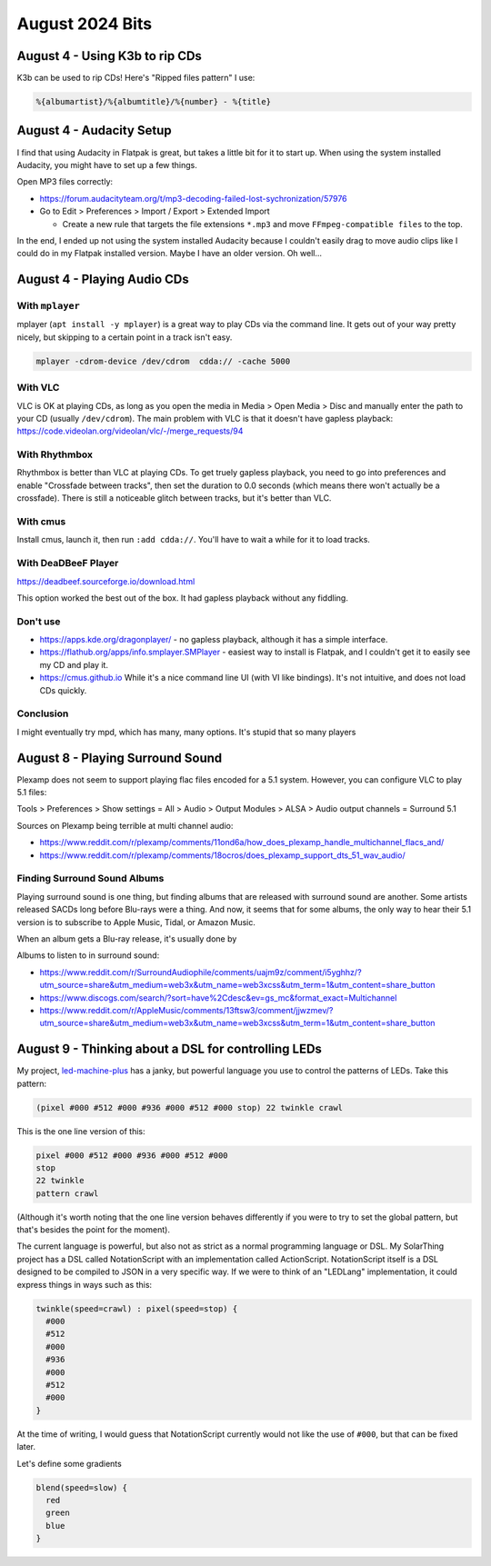 August 2024 Bits
==================


August 4 - Using K3b to rip CDs
--------------------------------

K3b can be used to rip CDs!
Here's "Ripped files pattern" I use:

.. code-block::

  %{albumartist}/%{albumtitle}/%{number} - %{title}

August 4 - Audacity Setup
---------------------------

I find that using Audacity in Flatpak is great, but takes a little bit for it to start up.
When using the system installed Audacity, you might have to set up a few things.

Open MP3 files correctly:

* https://forum.audacityteam.org/t/mp3-decoding-failed-lost-sychronization/57976
* Go to Edit > Preferences > Import / Export > Extended Import

  * Create a new rule that targets the file extensions ``*.mp3`` and move ``FFmpeg-compatible files`` to the top.

In the end, I ended up not using the system installed Audacity because I couldn't easily drag to move audio clips
like I could do in my Flatpak installed version. Maybe I have an older version. Oh well...

August 4 - Playing Audio CDs
-----------------------------------------

With ``mplayer``
^^^^^^^^^^^^^^^^^

mplayer (``apt install -y mplayer``) is a great way to play CDs via the command line.
It gets out of your way pretty nicely, but skipping to a certain point in a track isn't easy.

.. code-block::

  mplayer -cdrom-device /dev/cdrom  cdda:// -cache 5000

With VLC
^^^^^^^^^

VLC is OK at playing CDs, as long as you open the media in Media > Open Media > Disc and manually enter the path to your CD (usually ``/dev/cdrom``).
The main problem with VLC is that it doesn't have gapless playback: https://code.videolan.org/videolan/vlc/-/merge_requests/94

With Rhythmbox
^^^^^^^^^^^^^^^

Rhythmbox is better than VLC at playing CDs.
To get truely gapless playback, you need to go into preferences and enable "Crossfade between tracks",
then set the duration to 0.0 seconds (which means there won't actually be a crossfade).
There is still a noticeable glitch between tracks, but it's better than VLC.

With cmus
^^^^^^^^^^

Install cmus, launch it, then run ``:add cdda://``. You'll have to wait a while for it to load tracks.

With DeaDBeeF Player
^^^^^^^^^^^^^^^^^^^^^

https://deadbeef.sourceforge.io/download.html

This option worked the best out of the box.
It had gapless playback without any fiddling.

Don't use
^^^^^^^^^^^^^^^^^^^

* https://apps.kde.org/dragonplayer/ - no gapless playback, although it has a simple interface.
* https://flathub.org/apps/info.smplayer.SMPlayer - easiest way to install is Flatpak, and I couldn't get it to easily see my CD and play it.
* https://cmus.github.io While it's a nice command line UI (with VI like bindings). It's not intuitive, and does not load CDs quickly.

Conclusion
^^^^^^^^^^^

I might eventually try mpd, which has many, many options.
It's stupid that so many players

August 8 - Playing Surround Sound
------------------------------------

Plexamp does not seem to support playing flac files encoded for a 5.1 system.
However, you can configure VLC to play 5.1 files:

Tools > Preferences > Show settings = All > Audio > Output Modules > ALSA > Audio output channels = Surround 5.1

Sources on Plexamp being terrible at multi channel audio:

* https://www.reddit.com/r/plexamp/comments/11ond6a/how_does_plexamp_handle_multichannel_flacs_and/
* https://www.reddit.com/r/plexamp/comments/18ocros/does_plexamp_support_dts_51_wav_audio/

Finding Surround Sound Albums
^^^^^^^^^^^^^^^^^^^^^^^^^^^^^^^^

Playing surround sound is one thing, but finding albums that are released with surround sound are another.
Some artists released SACDs long before Blu-rays were a thing.
And now, it seems that for some albums, the only way to hear their 5.1 version is to subscribe to
Apple Music, Tidal, or Amazon Music.

When an album gets a Blu-ray release, it's usually done by

Albums to listen to in surround sound:

* https://www.reddit.com/r/SurroundAudiophile/comments/uajm9z/comment/i5yghhz/?utm_source=share&utm_medium=web3x&utm_name=web3xcss&utm_term=1&utm_content=share_button
* https://www.discogs.com/search/?sort=have%2Cdesc&ev=gs_mc&format_exact=Multichannel
* https://www.reddit.com/r/AppleMusic/comments/13ftsw3/comment/jjwzmev/?utm_source=share&utm_medium=web3x&utm_name=web3xcss&utm_term=1&utm_content=share_button

August 9 - Thinking about a DSL for controlling LEDs
-----------------------------------------------------

My project, `led-machine-plus <https://github.com/retrodaredevil/led-machine-plus>`_ has a janky, but powerful language
you use to control the patterns of LEDs.
Take this pattern:

.. code-block::

  (pixel #000 #512 #000 #936 #000 #512 #000 stop) 22 twinkle crawl

This is the one line version of this:

.. code-block::

  pixel #000 #512 #000 #936 #000 #512 #000
  stop
  22 twinkle
  pattern crawl

(Although it's worth noting that the one line version behaves differently if you were to try to set the global pattern,
but that's besides the point for the moment).

The current language is powerful, but also not as strict as a normal programming language or DSL.
My SolarThing project has a DSL called NotationScript with an implementation called ActionScript.
NotationScript itself is a DSL designed to be compiled to JSON in a very specific way.
If we were to think of an "LEDLang" implementation, it could express things in ways such as this:

.. code-block::

  twinkle(speed=crawl) : pixel(speed=stop) {
    #000
    #512
    #000
    #936
    #000
    #512
    #000
  }

At the time of writing, I would guess that NotationScript currently would not like the use of ``#000``,
but that can be fixed later.

Let's define some gradients

.. code-block::

  blend(speed=slow) {
    red
    green
    blue
  }

